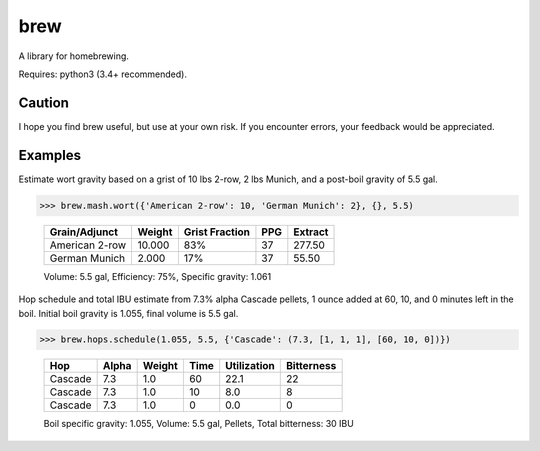 ============
brew
============

A library for homebrewing.

Requires: python3 (3.4+ recommended).


Caution
=======

I hope you find brew useful, but use at your own risk.  If you
encounter errors, your feedback would be appreciated.


Examples
========

Estimate wort gravity based on a grist of 10 lbs 2-row, 2 lbs Munich,
and a post-boil gravity of 5.5 gal.

>>> brew.mash.wort({'American 2-row': 10, 'German Munich': 2}, {}, 5.5)

  ==============  ======  ==============  ===  =======
  Grain/Adjunct   Weight  Grist Fraction  PPG  Extract
  ==============  ======  ==============  ===  =======
  American 2-row  10.000  83%             37   277.50 
  German Munich   2.000   17%             37   55.50  
  ==============  ======  ==============  ===  =======
  
  Volume: 5.5 gal, Efficiency: 75%, Specific gravity: 1.061
 

Hop schedule and total IBU estimate from 7.3% alpha Cascade pellets, 1
ounce added at 60, 10, and 0 minutes left in the boil.  Initial boil
gravity is 1.055, final volume is 5.5 gal.

>>> brew.hops.schedule(1.055, 5.5, {'Cascade': (7.3, [1, 1, 1], [60, 10, 0])})

  =======  =====  ======  ====  ===========  ==========
  Hop      Alpha  Weight  Time  Utilization  Bitterness
  =======  =====  ======  ====  ===========  ==========
  Cascade  7.3    1.0     60    22.1         22        
  Cascade  7.3    1.0     10    8.0          8         
  Cascade  7.3    1.0     0     0.0          0         
  =======  =====  ======  ====  ===========  ==========
  
  Boil specific gravity: 1.055, Volume: 5.5 gal, Pellets, Total
  bitterness: 30 IBU
  

